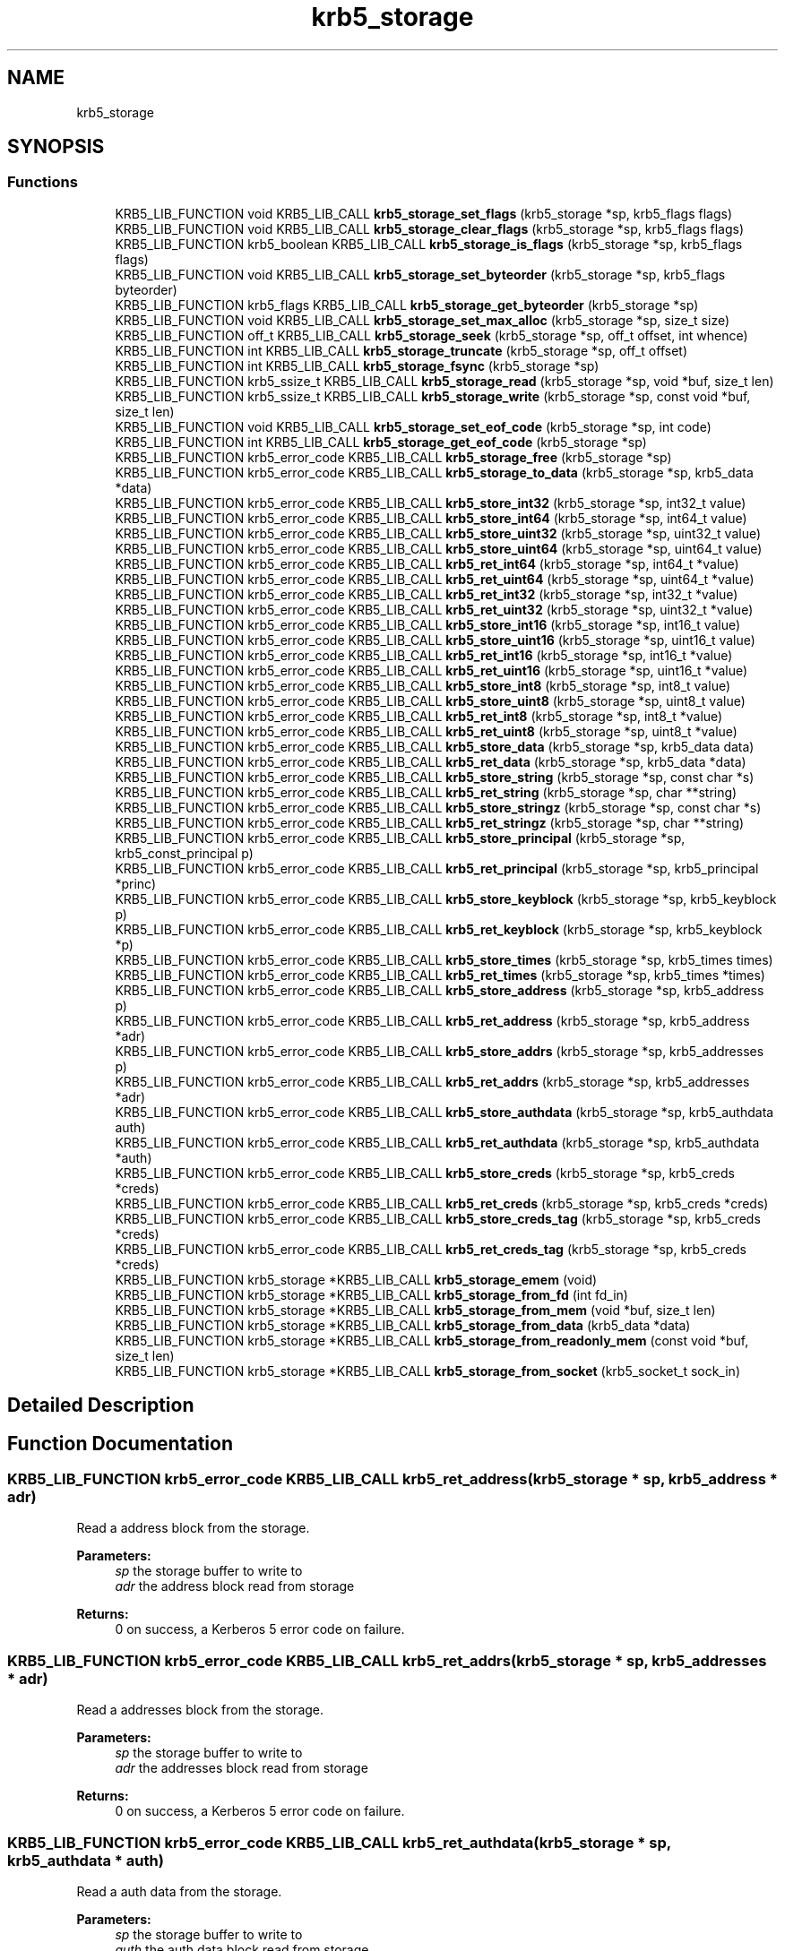.\"	$NetBSD: krb5_storage.3,v 1.2 2019/12/15 22:50:45 christos Exp $
.\"
.TH "krb5_storage" 3 "Fri Jun 7 2019" "Version 7.7.0" "HeimdalKerberos5library" \" -*- nroff -*-
.ad l
.nh
.SH NAME
krb5_storage
.SH SYNOPSIS
.br
.PP
.SS "Functions"

.in +1c
.ti -1c
.RI "KRB5_LIB_FUNCTION void KRB5_LIB_CALL \fBkrb5_storage_set_flags\fP (krb5_storage *sp, krb5_flags flags)"
.br
.ti -1c
.RI "KRB5_LIB_FUNCTION void KRB5_LIB_CALL \fBkrb5_storage_clear_flags\fP (krb5_storage *sp, krb5_flags flags)"
.br
.ti -1c
.RI "KRB5_LIB_FUNCTION krb5_boolean KRB5_LIB_CALL \fBkrb5_storage_is_flags\fP (krb5_storage *sp, krb5_flags flags)"
.br
.ti -1c
.RI "KRB5_LIB_FUNCTION void KRB5_LIB_CALL \fBkrb5_storage_set_byteorder\fP (krb5_storage *sp, krb5_flags byteorder)"
.br
.ti -1c
.RI "KRB5_LIB_FUNCTION krb5_flags KRB5_LIB_CALL \fBkrb5_storage_get_byteorder\fP (krb5_storage *sp)"
.br
.ti -1c
.RI "KRB5_LIB_FUNCTION void KRB5_LIB_CALL \fBkrb5_storage_set_max_alloc\fP (krb5_storage *sp, size_t size)"
.br
.ti -1c
.RI "KRB5_LIB_FUNCTION off_t KRB5_LIB_CALL \fBkrb5_storage_seek\fP (krb5_storage *sp, off_t offset, int whence)"
.br
.ti -1c
.RI "KRB5_LIB_FUNCTION int KRB5_LIB_CALL \fBkrb5_storage_truncate\fP (krb5_storage *sp, off_t offset)"
.br
.ti -1c
.RI "KRB5_LIB_FUNCTION int KRB5_LIB_CALL \fBkrb5_storage_fsync\fP (krb5_storage *sp)"
.br
.ti -1c
.RI "KRB5_LIB_FUNCTION krb5_ssize_t KRB5_LIB_CALL \fBkrb5_storage_read\fP (krb5_storage *sp, void *buf, size_t len)"
.br
.ti -1c
.RI "KRB5_LIB_FUNCTION krb5_ssize_t KRB5_LIB_CALL \fBkrb5_storage_write\fP (krb5_storage *sp, const void *buf, size_t len)"
.br
.ti -1c
.RI "KRB5_LIB_FUNCTION void KRB5_LIB_CALL \fBkrb5_storage_set_eof_code\fP (krb5_storage *sp, int code)"
.br
.ti -1c
.RI "KRB5_LIB_FUNCTION int KRB5_LIB_CALL \fBkrb5_storage_get_eof_code\fP (krb5_storage *sp)"
.br
.ti -1c
.RI "KRB5_LIB_FUNCTION krb5_error_code KRB5_LIB_CALL \fBkrb5_storage_free\fP (krb5_storage *sp)"
.br
.ti -1c
.RI "KRB5_LIB_FUNCTION krb5_error_code KRB5_LIB_CALL \fBkrb5_storage_to_data\fP (krb5_storage *sp, krb5_data *data)"
.br
.ti -1c
.RI "KRB5_LIB_FUNCTION krb5_error_code KRB5_LIB_CALL \fBkrb5_store_int32\fP (krb5_storage *sp, int32_t value)"
.br
.ti -1c
.RI "KRB5_LIB_FUNCTION krb5_error_code KRB5_LIB_CALL \fBkrb5_store_int64\fP (krb5_storage *sp, int64_t value)"
.br
.ti -1c
.RI "KRB5_LIB_FUNCTION krb5_error_code KRB5_LIB_CALL \fBkrb5_store_uint32\fP (krb5_storage *sp, uint32_t value)"
.br
.ti -1c
.RI "KRB5_LIB_FUNCTION krb5_error_code KRB5_LIB_CALL \fBkrb5_store_uint64\fP (krb5_storage *sp, uint64_t value)"
.br
.ti -1c
.RI "KRB5_LIB_FUNCTION krb5_error_code KRB5_LIB_CALL \fBkrb5_ret_int64\fP (krb5_storage *sp, int64_t *value)"
.br
.ti -1c
.RI "KRB5_LIB_FUNCTION krb5_error_code KRB5_LIB_CALL \fBkrb5_ret_uint64\fP (krb5_storage *sp, uint64_t *value)"
.br
.ti -1c
.RI "KRB5_LIB_FUNCTION krb5_error_code KRB5_LIB_CALL \fBkrb5_ret_int32\fP (krb5_storage *sp, int32_t *value)"
.br
.ti -1c
.RI "KRB5_LIB_FUNCTION krb5_error_code KRB5_LIB_CALL \fBkrb5_ret_uint32\fP (krb5_storage *sp, uint32_t *value)"
.br
.ti -1c
.RI "KRB5_LIB_FUNCTION krb5_error_code KRB5_LIB_CALL \fBkrb5_store_int16\fP (krb5_storage *sp, int16_t value)"
.br
.ti -1c
.RI "KRB5_LIB_FUNCTION krb5_error_code KRB5_LIB_CALL \fBkrb5_store_uint16\fP (krb5_storage *sp, uint16_t value)"
.br
.ti -1c
.RI "KRB5_LIB_FUNCTION krb5_error_code KRB5_LIB_CALL \fBkrb5_ret_int16\fP (krb5_storage *sp, int16_t *value)"
.br
.ti -1c
.RI "KRB5_LIB_FUNCTION krb5_error_code KRB5_LIB_CALL \fBkrb5_ret_uint16\fP (krb5_storage *sp, uint16_t *value)"
.br
.ti -1c
.RI "KRB5_LIB_FUNCTION krb5_error_code KRB5_LIB_CALL \fBkrb5_store_int8\fP (krb5_storage *sp, int8_t value)"
.br
.ti -1c
.RI "KRB5_LIB_FUNCTION krb5_error_code KRB5_LIB_CALL \fBkrb5_store_uint8\fP (krb5_storage *sp, uint8_t value)"
.br
.ti -1c
.RI "KRB5_LIB_FUNCTION krb5_error_code KRB5_LIB_CALL \fBkrb5_ret_int8\fP (krb5_storage *sp, int8_t *value)"
.br
.ti -1c
.RI "KRB5_LIB_FUNCTION krb5_error_code KRB5_LIB_CALL \fBkrb5_ret_uint8\fP (krb5_storage *sp, uint8_t *value)"
.br
.ti -1c
.RI "KRB5_LIB_FUNCTION krb5_error_code KRB5_LIB_CALL \fBkrb5_store_data\fP (krb5_storage *sp, krb5_data data)"
.br
.ti -1c
.RI "KRB5_LIB_FUNCTION krb5_error_code KRB5_LIB_CALL \fBkrb5_ret_data\fP (krb5_storage *sp, krb5_data *data)"
.br
.ti -1c
.RI "KRB5_LIB_FUNCTION krb5_error_code KRB5_LIB_CALL \fBkrb5_store_string\fP (krb5_storage *sp, const char *s)"
.br
.ti -1c
.RI "KRB5_LIB_FUNCTION krb5_error_code KRB5_LIB_CALL \fBkrb5_ret_string\fP (krb5_storage *sp, char **string)"
.br
.ti -1c
.RI "KRB5_LIB_FUNCTION krb5_error_code KRB5_LIB_CALL \fBkrb5_store_stringz\fP (krb5_storage *sp, const char *s)"
.br
.ti -1c
.RI "KRB5_LIB_FUNCTION krb5_error_code KRB5_LIB_CALL \fBkrb5_ret_stringz\fP (krb5_storage *sp, char **string)"
.br
.ti -1c
.RI "KRB5_LIB_FUNCTION krb5_error_code KRB5_LIB_CALL \fBkrb5_store_principal\fP (krb5_storage *sp, krb5_const_principal p)"
.br
.ti -1c
.RI "KRB5_LIB_FUNCTION krb5_error_code KRB5_LIB_CALL \fBkrb5_ret_principal\fP (krb5_storage *sp, krb5_principal *princ)"
.br
.ti -1c
.RI "KRB5_LIB_FUNCTION krb5_error_code KRB5_LIB_CALL \fBkrb5_store_keyblock\fP (krb5_storage *sp, krb5_keyblock p)"
.br
.ti -1c
.RI "KRB5_LIB_FUNCTION krb5_error_code KRB5_LIB_CALL \fBkrb5_ret_keyblock\fP (krb5_storage *sp, krb5_keyblock *p)"
.br
.ti -1c
.RI "KRB5_LIB_FUNCTION krb5_error_code KRB5_LIB_CALL \fBkrb5_store_times\fP (krb5_storage *sp, krb5_times times)"
.br
.ti -1c
.RI "KRB5_LIB_FUNCTION krb5_error_code KRB5_LIB_CALL \fBkrb5_ret_times\fP (krb5_storage *sp, krb5_times *times)"
.br
.ti -1c
.RI "KRB5_LIB_FUNCTION krb5_error_code KRB5_LIB_CALL \fBkrb5_store_address\fP (krb5_storage *sp, krb5_address p)"
.br
.ti -1c
.RI "KRB5_LIB_FUNCTION krb5_error_code KRB5_LIB_CALL \fBkrb5_ret_address\fP (krb5_storage *sp, krb5_address *adr)"
.br
.ti -1c
.RI "KRB5_LIB_FUNCTION krb5_error_code KRB5_LIB_CALL \fBkrb5_store_addrs\fP (krb5_storage *sp, krb5_addresses p)"
.br
.ti -1c
.RI "KRB5_LIB_FUNCTION krb5_error_code KRB5_LIB_CALL \fBkrb5_ret_addrs\fP (krb5_storage *sp, krb5_addresses *adr)"
.br
.ti -1c
.RI "KRB5_LIB_FUNCTION krb5_error_code KRB5_LIB_CALL \fBkrb5_store_authdata\fP (krb5_storage *sp, krb5_authdata auth)"
.br
.ti -1c
.RI "KRB5_LIB_FUNCTION krb5_error_code KRB5_LIB_CALL \fBkrb5_ret_authdata\fP (krb5_storage *sp, krb5_authdata *auth)"
.br
.ti -1c
.RI "KRB5_LIB_FUNCTION krb5_error_code KRB5_LIB_CALL \fBkrb5_store_creds\fP (krb5_storage *sp, krb5_creds *creds)"
.br
.ti -1c
.RI "KRB5_LIB_FUNCTION krb5_error_code KRB5_LIB_CALL \fBkrb5_ret_creds\fP (krb5_storage *sp, krb5_creds *creds)"
.br
.ti -1c
.RI "KRB5_LIB_FUNCTION krb5_error_code KRB5_LIB_CALL \fBkrb5_store_creds_tag\fP (krb5_storage *sp, krb5_creds *creds)"
.br
.ti -1c
.RI "KRB5_LIB_FUNCTION krb5_error_code KRB5_LIB_CALL \fBkrb5_ret_creds_tag\fP (krb5_storage *sp, krb5_creds *creds)"
.br
.ti -1c
.RI "KRB5_LIB_FUNCTION krb5_storage *KRB5_LIB_CALL \fBkrb5_storage_emem\fP (void)"
.br
.ti -1c
.RI "KRB5_LIB_FUNCTION krb5_storage *KRB5_LIB_CALL \fBkrb5_storage_from_fd\fP (int fd_in)"
.br
.ti -1c
.RI "KRB5_LIB_FUNCTION krb5_storage *KRB5_LIB_CALL \fBkrb5_storage_from_mem\fP (void *buf, size_t len)"
.br
.ti -1c
.RI "KRB5_LIB_FUNCTION krb5_storage *KRB5_LIB_CALL \fBkrb5_storage_from_data\fP (krb5_data *data)"
.br
.ti -1c
.RI "KRB5_LIB_FUNCTION krb5_storage *KRB5_LIB_CALL \fBkrb5_storage_from_readonly_mem\fP (const void *buf, size_t len)"
.br
.ti -1c
.RI "KRB5_LIB_FUNCTION krb5_storage *KRB5_LIB_CALL \fBkrb5_storage_from_socket\fP (krb5_socket_t sock_in)"
.br
.in -1c
.SH "Detailed Description"
.PP 

.SH "Function Documentation"
.PP 
.SS "KRB5_LIB_FUNCTION krb5_error_code KRB5_LIB_CALL krb5_ret_address (krb5_storage * sp, krb5_address * adr)"
Read a address block from the storage\&.
.PP
\fBParameters:\fP
.RS 4
\fIsp\fP the storage buffer to write to 
.br
\fIadr\fP the address block read from storage
.RE
.PP
\fBReturns:\fP
.RS 4
0 on success, a Kerberos 5 error code on failure\&. 
.RE
.PP

.SS "KRB5_LIB_FUNCTION krb5_error_code KRB5_LIB_CALL krb5_ret_addrs (krb5_storage * sp, krb5_addresses * adr)"
Read a addresses block from the storage\&.
.PP
\fBParameters:\fP
.RS 4
\fIsp\fP the storage buffer to write to 
.br
\fIadr\fP the addresses block read from storage
.RE
.PP
\fBReturns:\fP
.RS 4
0 on success, a Kerberos 5 error code on failure\&. 
.RE
.PP

.SS "KRB5_LIB_FUNCTION krb5_error_code KRB5_LIB_CALL krb5_ret_authdata (krb5_storage * sp, krb5_authdata * auth)"
Read a auth data from the storage\&.
.PP
\fBParameters:\fP
.RS 4
\fIsp\fP the storage buffer to write to 
.br
\fIauth\fP the auth data block read from storage
.RE
.PP
\fBReturns:\fP
.RS 4
0 on success, a Kerberos 5 error code on failure\&. 
.RE
.PP

.SS "KRB5_LIB_FUNCTION krb5_error_code KRB5_LIB_CALL krb5_ret_creds (krb5_storage * sp, krb5_creds * creds)"
Read a credentials block from the storage\&.
.PP
\fBParameters:\fP
.RS 4
\fIsp\fP the storage buffer to write to 
.br
\fIcreds\fP the credentials block read from storage
.RE
.PP
\fBReturns:\fP
.RS 4
0 on success, a Kerberos 5 error code on failure\&. 
.RE
.PP

.SS "KRB5_LIB_FUNCTION krb5_error_code KRB5_LIB_CALL krb5_ret_creds_tag (krb5_storage * sp, krb5_creds * creds)"
Read a tagged credentials block from the storage\&.
.PP
\fBParameters:\fP
.RS 4
\fIsp\fP the storage buffer to write to 
.br
\fIcreds\fP the credentials block read from storage
.RE
.PP
\fBReturns:\fP
.RS 4
0 on success, a Kerberos 5 error code on failure\&. 
.RE
.PP

.SS "KRB5_LIB_FUNCTION krb5_error_code KRB5_LIB_CALL krb5_ret_data (krb5_storage * sp, krb5_data * data)"
Parse a data from the storage\&.
.PP
\fBParameters:\fP
.RS 4
\fIsp\fP the storage buffer to read from 
.br
\fIdata\fP the parsed data
.RE
.PP
\fBReturns:\fP
.RS 4
0 on success, a Kerberos 5 error code on failure\&. 
.RE
.PP

.SS "KRB5_LIB_FUNCTION krb5_error_code KRB5_LIB_CALL krb5_ret_int16 (krb5_storage * sp, int16_t * value)"
Read a int16 from storage, byte order is controlled by the settings on the storage, see \fBkrb5_storage_set_byteorder()\fP\&.
.PP
\fBParameters:\fP
.RS 4
\fIsp\fP the storage to write too 
.br
\fIvalue\fP the value read from the buffer
.RE
.PP
\fBReturns:\fP
.RS 4
0 for success, or a Kerberos 5 error code on failure\&. 
.RE
.PP

.SS "KRB5_LIB_FUNCTION krb5_error_code KRB5_LIB_CALL krb5_ret_int32 (krb5_storage * sp, int32_t * value)"
Read a int32 from storage, byte order is controlled by the settings on the storage, see \fBkrb5_storage_set_byteorder()\fP\&.
.PP
\fBParameters:\fP
.RS 4
\fIsp\fP the storage to write too 
.br
\fIvalue\fP the value read from the buffer
.RE
.PP
\fBReturns:\fP
.RS 4
0 for success, or a Kerberos 5 error code on failure\&. 
.RE
.PP

.SS "KRB5_LIB_FUNCTION krb5_error_code KRB5_LIB_CALL krb5_ret_int64 (krb5_storage * sp, int64_t * value)"
Read a int64 from storage, byte order is controlled by the settings on the storage, see \fBkrb5_storage_set_byteorder()\fP\&.
.PP
\fBParameters:\fP
.RS 4
\fIsp\fP the storage to write too 
.br
\fIvalue\fP the value read from the buffer
.RE
.PP
\fBReturns:\fP
.RS 4
0 for success, or a Kerberos 5 error code on failure\&. 
.RE
.PP

.SS "KRB5_LIB_FUNCTION krb5_error_code KRB5_LIB_CALL krb5_ret_int8 (krb5_storage * sp, int8_t * value)"
Read a int8 from storage
.PP
\fBParameters:\fP
.RS 4
\fIsp\fP the storage to write too 
.br
\fIvalue\fP the value read from the buffer
.RE
.PP
\fBReturns:\fP
.RS 4
0 for success, or a Kerberos 5 error code on failure\&. 
.RE
.PP

.SS "KRB5_LIB_FUNCTION krb5_error_code KRB5_LIB_CALL krb5_ret_keyblock (krb5_storage * sp, krb5_keyblock * p)"
Read a keyblock from the storage\&.
.PP
\fBParameters:\fP
.RS 4
\fIsp\fP the storage buffer to write to 
.br
\fIp\fP the keyblock read from storage, free using \fBkrb5_free_keyblock()\fP
.RE
.PP
\fBReturns:\fP
.RS 4
0 on success, a Kerberos 5 error code on failure\&. 
.RE
.PP

.SS "KRB5_LIB_FUNCTION krb5_error_code KRB5_LIB_CALL krb5_ret_principal (krb5_storage * sp, krb5_principal * princ)"
Parse principal from the storage\&.
.PP
\fBParameters:\fP
.RS 4
\fIsp\fP the storage buffer to read from 
.br
\fIprinc\fP the parsed principal
.RE
.PP
\fBReturns:\fP
.RS 4
0 on success, a Kerberos 5 error code on failure\&. 
.RE
.PP

.SS "KRB5_LIB_FUNCTION krb5_error_code KRB5_LIB_CALL krb5_ret_string (krb5_storage * sp, char ** string)"
Parse a string from the storage\&.
.PP
\fBParameters:\fP
.RS 4
\fIsp\fP the storage buffer to read from 
.br
\fIstring\fP the parsed string
.RE
.PP
\fBReturns:\fP
.RS 4
0 on success, a Kerberos 5 error code on failure\&. 
.RE
.PP

.SS "KRB5_LIB_FUNCTION krb5_error_code KRB5_LIB_CALL krb5_ret_stringz (krb5_storage * sp, char ** string)"
Parse zero terminated string from the storage\&.
.PP
\fBParameters:\fP
.RS 4
\fIsp\fP the storage buffer to read from 
.br
\fIstring\fP the parsed string
.RE
.PP
\fBReturns:\fP
.RS 4
0 on success, a Kerberos 5 error code on failure\&. 
.RE
.PP

.SS "KRB5_LIB_FUNCTION krb5_error_code KRB5_LIB_CALL krb5_ret_times (krb5_storage * sp, krb5_times * times)"
Read a times block from the storage\&.
.PP
\fBParameters:\fP
.RS 4
\fIsp\fP the storage buffer to write to 
.br
\fItimes\fP the times block read from storage
.RE
.PP
\fBReturns:\fP
.RS 4
0 on success, a Kerberos 5 error code on failure\&. 
.RE
.PP

.SS "KRB5_LIB_FUNCTION krb5_error_code KRB5_LIB_CALL krb5_ret_uint16 (krb5_storage * sp, uint16_t * value)"
Read a int16 from storage, byte order is controlled by the settings on the storage, see \fBkrb5_storage_set_byteorder()\fP\&.
.PP
\fBParameters:\fP
.RS 4
\fIsp\fP the storage to write too 
.br
\fIvalue\fP the value read from the buffer
.RE
.PP
\fBReturns:\fP
.RS 4
0 for success, or a Kerberos 5 error code on failure\&. 
.RE
.PP

.SS "KRB5_LIB_FUNCTION krb5_error_code KRB5_LIB_CALL krb5_ret_uint32 (krb5_storage * sp, uint32_t * value)"
Read a uint32 from storage, byte order is controlled by the settings on the storage, see \fBkrb5_storage_set_byteorder()\fP\&.
.PP
\fBParameters:\fP
.RS 4
\fIsp\fP the storage to write too 
.br
\fIvalue\fP the value read from the buffer
.RE
.PP
\fBReturns:\fP
.RS 4
0 for success, or a Kerberos 5 error code on failure\&. 
.RE
.PP

.SS "KRB5_LIB_FUNCTION krb5_error_code KRB5_LIB_CALL krb5_ret_uint64 (krb5_storage * sp, uint64_t * value)"
Read a uint64 from storage, byte order is controlled by the settings on the storage, see \fBkrb5_storage_set_byteorder()\fP\&.
.PP
\fBParameters:\fP
.RS 4
\fIsp\fP the storage to write too 
.br
\fIvalue\fP the value read from the buffer
.RE
.PP
\fBReturns:\fP
.RS 4
0 for success, or a Kerberos 5 error code on failure\&. 
.RE
.PP

.SS "KRB5_LIB_FUNCTION krb5_error_code KRB5_LIB_CALL krb5_ret_uint8 (krb5_storage * sp, uint8_t * value)"
Read a uint8 from storage
.PP
\fBParameters:\fP
.RS 4
\fIsp\fP the storage to write too 
.br
\fIvalue\fP the value read from the buffer
.RE
.PP
\fBReturns:\fP
.RS 4
0 for success, or a Kerberos 5 error code on failure\&. 
.RE
.PP

.SS "KRB5_LIB_FUNCTION void KRB5_LIB_CALL krb5_storage_clear_flags (krb5_storage * sp, krb5_flags flags)"
Clear the flags on a storage buffer
.PP
\fBParameters:\fP
.RS 4
\fIsp\fP the storage buffer to clear the flags on 
.br
\fIflags\fP the flags to clear 
.RE
.PP

.SS "KRB5_LIB_FUNCTION krb5_storage* KRB5_LIB_CALL krb5_storage_emem (void)"
Create a elastic (allocating) memory storage backend\&. Memory is allocated on demand\&. Free returned krb5_storage with \fBkrb5_storage_free()\fP\&.
.PP
\fBReturns:\fP
.RS 4
A krb5_storage on success, or NULL on out of memory error\&.
.RE
.PP
\fBSee also:\fP
.RS 4
\fBkrb5_storage_from_mem()\fP 
.PP
\fBkrb5_storage_from_readonly_mem()\fP 
.PP
\fBkrb5_storage_from_fd()\fP 
.PP
\fBkrb5_storage_from_data()\fP 
.PP
\fBkrb5_storage_from_socket()\fP 
.RE
.PP

.SS "KRB5_LIB_FUNCTION krb5_error_code KRB5_LIB_CALL krb5_storage_free (krb5_storage * sp)"
Free a krb5 storage\&.
.PP
\fBParameters:\fP
.RS 4
\fIsp\fP the storage to free\&.
.RE
.PP
\fBReturns:\fP
.RS 4
An Kerberos 5 error code\&. 
.RE
.PP

.SS "KRB5_LIB_FUNCTION krb5_storage* KRB5_LIB_CALL krb5_storage_from_data (krb5_data * data)"
Create a fixed size memory storage block
.PP
\fBReturns:\fP
.RS 4
A krb5_storage on success, or NULL on out of memory error\&.
.RE
.PP
\fBSee also:\fP
.RS 4
krb5_storage_mem() 
.PP
\fBkrb5_storage_from_mem()\fP 
.PP
\fBkrb5_storage_from_readonly_mem()\fP 
.PP
\fBkrb5_storage_from_fd()\fP 
.RE
.PP

.SS "KRB5_LIB_FUNCTION krb5_storage* KRB5_LIB_CALL krb5_storage_from_fd (int fd_in)"

.PP
\fBReturns:\fP
.RS 4
A krb5_storage on success, or NULL on out of memory error\&.
.RE
.PP
\fBSee also:\fP
.RS 4
\fBkrb5_storage_emem()\fP 
.PP
\fBkrb5_storage_from_mem()\fP 
.PP
\fBkrb5_storage_from_readonly_mem()\fP 
.PP
\fBkrb5_storage_from_data()\fP 
.PP
\fBkrb5_storage_from_socket()\fP 
.RE
.PP

.SS "KRB5_LIB_FUNCTION krb5_storage* KRB5_LIB_CALL krb5_storage_from_mem (void * buf, size_t len)"
Create a fixed size memory storage block
.PP
\fBReturns:\fP
.RS 4
A krb5_storage on success, or NULL on out of memory error\&.
.RE
.PP
\fBSee also:\fP
.RS 4
krb5_storage_mem() 
.PP
\fBkrb5_storage_from_readonly_mem()\fP 
.PP
\fBkrb5_storage_from_data()\fP 
.PP
\fBkrb5_storage_from_fd()\fP 
.PP
\fBkrb5_storage_from_socket()\fP 
.RE
.PP

.SS "KRB5_LIB_FUNCTION krb5_storage* KRB5_LIB_CALL krb5_storage_from_readonly_mem (const void * buf, size_t len)"
Create a fixed size memory storage block that is read only
.PP
\fBReturns:\fP
.RS 4
A krb5_storage on success, or NULL on out of memory error\&.
.RE
.PP
\fBSee also:\fP
.RS 4
krb5_storage_mem() 
.PP
\fBkrb5_storage_from_mem()\fP 
.PP
\fBkrb5_storage_from_data()\fP 
.PP
\fBkrb5_storage_from_fd()\fP 
.RE
.PP

.SS "KRB5_LIB_FUNCTION krb5_storage* KRB5_LIB_CALL krb5_storage_from_socket (krb5_socket_t sock_in)"

.PP
\fBReturns:\fP
.RS 4
A krb5_storage on success, or NULL on out of memory error\&.
.RE
.PP
\fBSee also:\fP
.RS 4
\fBkrb5_storage_emem()\fP 
.PP
\fBkrb5_storage_from_mem()\fP 
.PP
\fBkrb5_storage_from_readonly_mem()\fP 
.PP
\fBkrb5_storage_from_data()\fP 
.PP
\fBkrb5_storage_from_fd()\fP 
.RE
.PP

.SS "KRB5_LIB_FUNCTION int KRB5_LIB_CALL krb5_storage_fsync (krb5_storage * sp)"
Sync the storage buffer to its backing store\&. If there is no backing store this function will return success\&.
.PP
\fBParameters:\fP
.RS 4
\fIsp\fP the storage buffer to sync
.RE
.PP
\fBReturns:\fP
.RS 4
A Kerberos 5 error code 
.RE
.PP

.SS "KRB5_LIB_FUNCTION krb5_flags KRB5_LIB_CALL krb5_storage_get_byteorder (krb5_storage * sp)"
Return the current byteorder for the buffer\&. See \fBkrb5_storage_set_byteorder()\fP for the list or byte order contants\&. 
.SS "KRB5_LIB_FUNCTION int KRB5_LIB_CALL krb5_storage_get_eof_code (krb5_storage * sp)"
Get the return code that will be used when end of storage is reached\&.
.PP
\fBParameters:\fP
.RS 4
\fIsp\fP the storage
.RE
.PP
\fBReturns:\fP
.RS 4
storage error code 
.RE
.PP

.SS "KRB5_LIB_FUNCTION krb5_boolean KRB5_LIB_CALL krb5_storage_is_flags (krb5_storage * sp, krb5_flags flags)"
Return true or false depending on if the storage flags is set or not\&. NB testing for the flag 0 always return true\&.
.PP
\fBParameters:\fP
.RS 4
\fIsp\fP the storage buffer to check flags on 
.br
\fIflags\fP The flags to test for
.RE
.PP
\fBReturns:\fP
.RS 4
true if all the flags are set, false if not\&. 
.RE
.PP

.SS "KRB5_LIB_FUNCTION krb5_ssize_t KRB5_LIB_CALL krb5_storage_read (krb5_storage * sp, void * buf, size_t len)"
Read to the storage buffer\&.
.PP
\fBParameters:\fP
.RS 4
\fIsp\fP the storage buffer to read from 
.br
\fIbuf\fP the buffer to store the data in 
.br
\fIlen\fP the length to read
.RE
.PP
\fBReturns:\fP
.RS 4
The length of data read (can be shorter then len), or negative on error\&. 
.RE
.PP

.SS "KRB5_LIB_FUNCTION off_t KRB5_LIB_CALL krb5_storage_seek (krb5_storage * sp, off_t offset, int whence)"
Seek to a new offset\&.
.PP
\fBParameters:\fP
.RS 4
\fIsp\fP the storage buffer to seek in\&. 
.br
\fIoffset\fP the offset to seek 
.br
\fIwhence\fP relateive searching, SEEK_CUR from the current position, SEEK_END from the end, SEEK_SET absolute from the start\&.
.RE
.PP
\fBReturns:\fP
.RS 4
The new current offset 
.RE
.PP

.SS "KRB5_LIB_FUNCTION void KRB5_LIB_CALL krb5_storage_set_byteorder (krb5_storage * sp, krb5_flags byteorder)"
Set the new byte order of the storage buffer\&.
.PP
\fBParameters:\fP
.RS 4
\fIsp\fP the storage buffer to set the byte order for\&. 
.br
\fIbyteorder\fP the new byte order\&.
.RE
.PP
The byte order are: KRB5_STORAGE_BYTEORDER_BE, KRB5_STORAGE_BYTEORDER_LE and KRB5_STORAGE_BYTEORDER_HOST\&. 
.SS "KRB5_LIB_FUNCTION void KRB5_LIB_CALL krb5_storage_set_eof_code (krb5_storage * sp, int code)"
Set the return code that will be used when end of storage is reached\&.
.PP
\fBParameters:\fP
.RS 4
\fIsp\fP the storage 
.br
\fIcode\fP the error code to return on end of storage 
.RE
.PP

.SS "KRB5_LIB_FUNCTION void KRB5_LIB_CALL krb5_storage_set_flags (krb5_storage * sp, krb5_flags flags)"
Add the flags on a storage buffer by or-ing in the flags to the buffer\&.
.PP
\fBParameters:\fP
.RS 4
\fIsp\fP the storage buffer to set the flags on 
.br
\fIflags\fP the flags to set 
.RE
.PP

.SS "KRB5_LIB_FUNCTION void KRB5_LIB_CALL krb5_storage_set_max_alloc (krb5_storage * sp, size_t size)"
Set the max alloc value
.PP
\fBParameters:\fP
.RS 4
\fIsp\fP the storage buffer set the max allow for 
.br
\fIsize\fP maximum size to allocate, use 0 to remove limit 
.RE
.PP

.SS "KRB5_LIB_FUNCTION krb5_error_code KRB5_LIB_CALL krb5_storage_to_data (krb5_storage * sp, krb5_data * data)"
Copy the contnent of storage
.PP
\fBParameters:\fP
.RS 4
\fIsp\fP the storage to copy to a data 
.br
\fIdata\fP the copied data, free with \fBkrb5_data_free()\fP
.RE
.PP
\fBReturns:\fP
.RS 4
0 for success, or a Kerberos 5 error code on failure\&. 
.RE
.PP

.SS "KRB5_LIB_FUNCTION int KRB5_LIB_CALL krb5_storage_truncate (krb5_storage * sp, off_t offset)"
Truncate the storage buffer in sp to offset\&.
.PP
\fBParameters:\fP
.RS 4
\fIsp\fP the storage buffer to truncate\&. 
.br
\fIoffset\fP the offset to truncate too\&.
.RE
.PP
\fBReturns:\fP
.RS 4
An Kerberos 5 error code\&. 
.RE
.PP

.SS "KRB5_LIB_FUNCTION krb5_ssize_t KRB5_LIB_CALL krb5_storage_write (krb5_storage * sp, const void * buf, size_t len)"
Write to the storage buffer\&.
.PP
\fBParameters:\fP
.RS 4
\fIsp\fP the storage buffer to write to 
.br
\fIbuf\fP the buffer to write to the storage buffer 
.br
\fIlen\fP the length to write
.RE
.PP
\fBReturns:\fP
.RS 4
The length of data written (can be shorter then len), or negative on error\&. 
.RE
.PP

.SS "KRB5_LIB_FUNCTION krb5_error_code KRB5_LIB_CALL krb5_store_address (krb5_storage * sp, krb5_address p)"
Write a address block to storage\&.
.PP
\fBParameters:\fP
.RS 4
\fIsp\fP the storage buffer to write to 
.br
\fIp\fP the address block to write\&.
.RE
.PP
\fBReturns:\fP
.RS 4
0 on success, a Kerberos 5 error code on failure\&. 
.RE
.PP

.SS "KRB5_LIB_FUNCTION krb5_error_code KRB5_LIB_CALL krb5_store_addrs (krb5_storage * sp, krb5_addresses p)"
Write a addresses block to storage\&.
.PP
\fBParameters:\fP
.RS 4
\fIsp\fP the storage buffer to write to 
.br
\fIp\fP the addresses block to write\&.
.RE
.PP
\fBReturns:\fP
.RS 4
0 on success, a Kerberos 5 error code on failure\&. 
.RE
.PP

.SS "KRB5_LIB_FUNCTION krb5_error_code KRB5_LIB_CALL krb5_store_authdata (krb5_storage * sp, krb5_authdata auth)"
Write a auth data block to storage\&.
.PP
\fBParameters:\fP
.RS 4
\fIsp\fP the storage buffer to write to 
.br
\fIauth\fP the auth data block to write\&.
.RE
.PP
\fBReturns:\fP
.RS 4
0 on success, a Kerberos 5 error code on failure\&. 
.RE
.PP

.SS "KRB5_LIB_FUNCTION krb5_error_code KRB5_LIB_CALL krb5_store_creds (krb5_storage * sp, krb5_creds * creds)"
Write a credentials block to storage\&.
.PP
\fBParameters:\fP
.RS 4
\fIsp\fP the storage buffer to write to 
.br
\fIcreds\fP the creds block to write\&.
.RE
.PP
\fBReturns:\fP
.RS 4
0 on success, a Kerberos 5 error code on failure\&. 
.RE
.PP

.SS "KRB5_LIB_FUNCTION krb5_error_code KRB5_LIB_CALL krb5_store_creds_tag (krb5_storage * sp, krb5_creds * creds)"
Write a tagged credentials block to storage\&.
.PP
\fBParameters:\fP
.RS 4
\fIsp\fP the storage buffer to write to 
.br
\fIcreds\fP the creds block to write\&.
.RE
.PP
\fBReturns:\fP
.RS 4
0 on success, a Kerberos 5 error code on failure\&. 
.RE
.PP

.SS "KRB5_LIB_FUNCTION krb5_error_code KRB5_LIB_CALL krb5_store_data (krb5_storage * sp, krb5_data data)"
Store a data to the storage\&. The data is stored with an int32 as lenght plus the data (not padded)\&.
.PP
\fBParameters:\fP
.RS 4
\fIsp\fP the storage buffer to write to 
.br
\fIdata\fP the buffer to store\&.
.RE
.PP
\fBReturns:\fP
.RS 4
0 on success, a Kerberos 5 error code on failure\&. 
.RE
.PP

.SS "KRB5_LIB_FUNCTION krb5_error_code KRB5_LIB_CALL krb5_store_int16 (krb5_storage * sp, int16_t value)"
Store a int16 to storage, byte order is controlled by the settings on the storage, see \fBkrb5_storage_set_byteorder()\fP\&.
.PP
\fBParameters:\fP
.RS 4
\fIsp\fP the storage to write too 
.br
\fIvalue\fP the value to store
.RE
.PP
\fBReturns:\fP
.RS 4
0 for success, or a Kerberos 5 error code on failure\&. 
.RE
.PP

.SS "KRB5_LIB_FUNCTION krb5_error_code KRB5_LIB_CALL krb5_store_int32 (krb5_storage * sp, int32_t value)"
Store a int32 to storage, byte order is controlled by the settings on the storage, see \fBkrb5_storage_set_byteorder()\fP\&.
.PP
\fBParameters:\fP
.RS 4
\fIsp\fP the storage to write too 
.br
\fIvalue\fP the value to store
.RE
.PP
\fBReturns:\fP
.RS 4
0 for success, or a Kerberos 5 error code on failure\&. 
.RE
.PP

.SS "KRB5_LIB_FUNCTION krb5_error_code KRB5_LIB_CALL krb5_store_int64 (krb5_storage * sp, int64_t value)"
Store a int64 to storage, byte order is controlled by the settings on the storage, see \fBkrb5_storage_set_byteorder()\fP\&.
.PP
\fBParameters:\fP
.RS 4
\fIsp\fP the storage to write too 
.br
\fIvalue\fP the value to store
.RE
.PP
\fBReturns:\fP
.RS 4
0 for success, or a Kerberos 5 error code on failure\&. 
.RE
.PP

.SS "KRB5_LIB_FUNCTION krb5_error_code KRB5_LIB_CALL krb5_store_int8 (krb5_storage * sp, int8_t value)"
Store a int8 to storage\&.
.PP
\fBParameters:\fP
.RS 4
\fIsp\fP the storage to write too 
.br
\fIvalue\fP the value to store
.RE
.PP
\fBReturns:\fP
.RS 4
0 for success, or a Kerberos 5 error code on failure\&. 
.RE
.PP

.SS "KRB5_LIB_FUNCTION krb5_error_code KRB5_LIB_CALL krb5_store_keyblock (krb5_storage * sp, krb5_keyblock p)"
Store a keyblock to the storage\&.
.PP
\fBParameters:\fP
.RS 4
\fIsp\fP the storage buffer to write to 
.br
\fIp\fP the keyblock to write
.RE
.PP
\fBReturns:\fP
.RS 4
0 on success, a Kerberos 5 error code on failure\&. 
.RE
.PP

.SS "KRB5_LIB_FUNCTION krb5_error_code KRB5_LIB_CALL krb5_store_principal (krb5_storage * sp, krb5_const_principal p)"
Write a principal block to storage\&.
.PP
\fBParameters:\fP
.RS 4
\fIsp\fP the storage buffer to write to 
.br
\fIp\fP the principal block to write\&.
.RE
.PP
\fBReturns:\fP
.RS 4
0 on success, a Kerberos 5 error code on failure\&. 
.RE
.PP

.SS "KRB5_LIB_FUNCTION krb5_error_code KRB5_LIB_CALL krb5_store_string (krb5_storage * sp, const char * s)"
Store a string to the buffer\&. The data is formated as an len:uint32 plus the string itself (not padded)\&.
.PP
\fBParameters:\fP
.RS 4
\fIsp\fP the storage buffer to write to 
.br
\fIs\fP the string to store\&.
.RE
.PP
\fBReturns:\fP
.RS 4
0 on success, a Kerberos 5 error code on failure\&. 
.RE
.PP

.SS "KRB5_LIB_FUNCTION krb5_error_code KRB5_LIB_CALL krb5_store_stringz (krb5_storage * sp, const char * s)"
Store a zero terminated string to the buffer\&. The data is stored one character at a time until a NUL is stored\&.
.PP
\fBParameters:\fP
.RS 4
\fIsp\fP the storage buffer to write to 
.br
\fIs\fP the string to store\&.
.RE
.PP
\fBReturns:\fP
.RS 4
0 on success, a Kerberos 5 error code on failure\&. 
.RE
.PP

.SS "KRB5_LIB_FUNCTION krb5_error_code KRB5_LIB_CALL krb5_store_times (krb5_storage * sp, krb5_times times)"
Write a times block to storage\&.
.PP
\fBParameters:\fP
.RS 4
\fIsp\fP the storage buffer to write to 
.br
\fItimes\fP the times block to write\&.
.RE
.PP
\fBReturns:\fP
.RS 4
0 on success, a Kerberos 5 error code on failure\&. 
.RE
.PP

.SS "KRB5_LIB_FUNCTION krb5_error_code KRB5_LIB_CALL krb5_store_uint16 (krb5_storage * sp, uint16_t value)"
Store a uint16 to storage, byte order is controlled by the settings on the storage, see \fBkrb5_storage_set_byteorder()\fP\&.
.PP
\fBParameters:\fP
.RS 4
\fIsp\fP the storage to write too 
.br
\fIvalue\fP the value to store
.RE
.PP
\fBReturns:\fP
.RS 4
0 for success, or a Kerberos 5 error code on failure\&. 
.RE
.PP

.SS "KRB5_LIB_FUNCTION krb5_error_code KRB5_LIB_CALL krb5_store_uint32 (krb5_storage * sp, uint32_t value)"
Store a uint32 to storage, byte order is controlled by the settings on the storage, see \fBkrb5_storage_set_byteorder()\fP\&.
.PP
\fBParameters:\fP
.RS 4
\fIsp\fP the storage to write too 
.br
\fIvalue\fP the value to store
.RE
.PP
\fBReturns:\fP
.RS 4
0 for success, or a Kerberos 5 error code on failure\&. 
.RE
.PP

.SS "KRB5_LIB_FUNCTION krb5_error_code KRB5_LIB_CALL krb5_store_uint64 (krb5_storage * sp, uint64_t value)"
Store a uint64 to storage, byte order is controlled by the settings on the storage, see \fBkrb5_storage_set_byteorder()\fP\&.
.PP
\fBParameters:\fP
.RS 4
\fIsp\fP the storage to write too 
.br
\fIvalue\fP the value to store
.RE
.PP
\fBReturns:\fP
.RS 4
0 for success, or a Kerberos 5 error code on failure\&. 
.RE
.PP

.SS "KRB5_LIB_FUNCTION krb5_error_code KRB5_LIB_CALL krb5_store_uint8 (krb5_storage * sp, uint8_t value)"
Store a uint8 to storage\&.
.PP
\fBParameters:\fP
.RS 4
\fIsp\fP the storage to write too 
.br
\fIvalue\fP the value to store
.RE
.PP
\fBReturns:\fP
.RS 4
0 for success, or a Kerberos 5 error code on failure\&. 
.RE
.PP

.SH "Author"
.PP 
Generated automatically by Doxygen for HeimdalKerberos5library from the source code\&.
